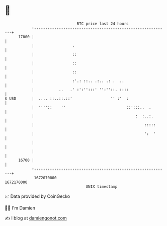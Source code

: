 * 👋

#+begin_example
                                   BTC price last 24 hours                    
               +------------------------------------------------------------+ 
         17000 |                                                            | 
               |                 .                                          | 
               |                 ::                                         | 
               |                 ::                                         | 
               |                 ::                                         | 
               |                 :'.: ::.. .:.. .: .  ..                    | 
               |           ..   .' :':'':::' '':''::. ::::                  | 
   $ USD       |  .... ::..::.::'                 '' :'  :                  | 
               |  ''''::    ''                           ::':::..  .        | 
               |                                             :  :..:.       | 
               |                                                 :::::      | 
               |                                                 ':  '      | 
               |                                                            | 
               |                                                            | 
         16700 |                                                            | 
               +------------------------------------------------------------+ 
                1672070000                                        1672170000  
                                       UNIX timestamp                         
#+end_example
📈 Data provided by CoinGecko

🧑‍💻 I'm Damien

✍️ I blog at [[https://www.damiengonot.com][damiengonot.com]]
